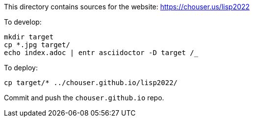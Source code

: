 This directory contains sources for the website: https://chouser.us/lisp2022

To develop:

----
mkdir target
cp *.jpg target/
echo index.adoc | entr asciidoctor -D target /_
----

To deploy:

----
cp target/* ../chouser.github.io/lisp2022/
----

Commit and push the `chouser.github.io` repo.
